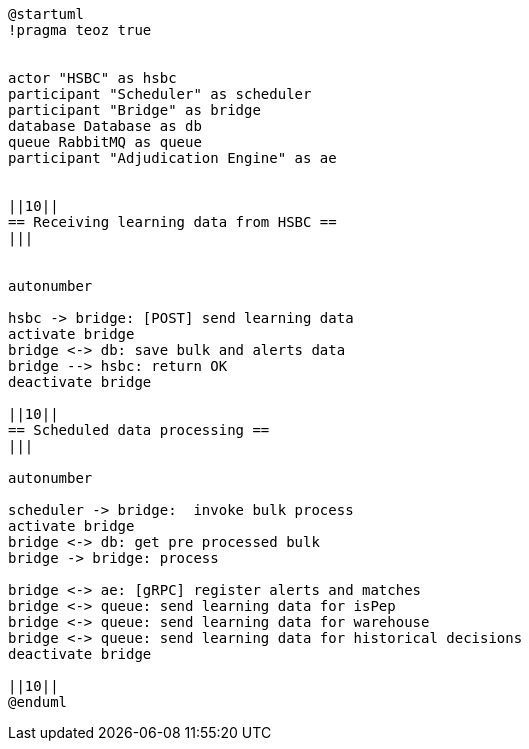 [plantuml,importing-steps,svg]
-----
@startuml
!pragma teoz true


actor "HSBC" as hsbc
participant "Scheduler" as scheduler
participant "Bridge" as bridge
database Database as db
queue RabbitMQ as queue
participant "Adjudication Engine" as ae


||10||
== Receiving learning data from HSBC ==
|||


autonumber

hsbc -> bridge: [POST] send learning data
activate bridge
bridge <-> db: save bulk and alerts data
bridge --> hsbc: return OK
deactivate bridge

||10||
== Scheduled data processing ==
|||

autonumber

scheduler -> bridge:  invoke bulk process
activate bridge
bridge <-> db: get pre processed bulk
bridge -> bridge: process

bridge <-> ae: [gRPC] register alerts and matches
bridge <-> queue: send learning data for isPep
bridge <-> queue: send learning data for warehouse
bridge <-> queue: send learning data for historical decisions
deactivate bridge

||10||
@enduml
-----
